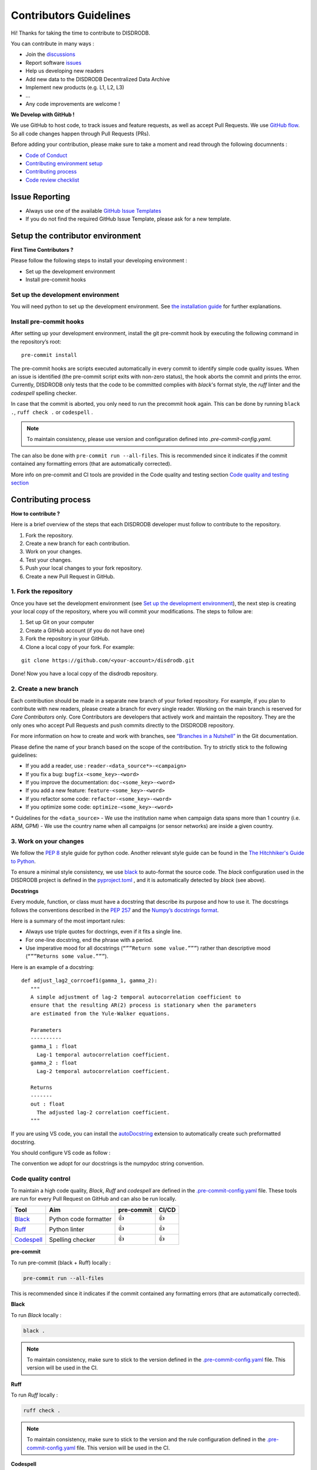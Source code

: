 Contributors Guidelines
===========================

Hi! Thanks for taking the time to contribute to DISDRODB.

You can contribute in many ways :

- Join the `discussions <https://github.com/ltelab/disdrodb/discussions>`__
- Report software `issues <#issue-reporting-guidelines>`__
- Help us developing new readers
- Add new data to the DISDRODB Decentralized Data Archive
- Implement new products (e.g. L1, L2, L3)
- ...
- Any code improvements are welcome !

**We Develop with GitHub !**

We use GitHub to host code, to track issues and feature requests, as well as accept Pull Requests.
We use `GitHub flow <https://docs.github.com/en/get-started/quickstart/github-flow>`__.
So all code changes happen through Pull Requests (PRs).


Before adding your contribution, please make sure to take a moment and read through the following documnents :

- `Code of Conduct <https://github.com/ltelab/disdrodb/blob/main/CODE_OF_CONDUCT.md>`__
- `Contributing environment setup <#contributing-environment-setup>`__
- `Contributing process <#contributing-process>`__
- `Code review checklist <#code-review-checklist>`__


Issue Reporting
-----------------

-  Always use one of the available `GitHub Issue
   Templates <https://github.com/ltelab/disdrodb/issues/new/choose>`__
-  If you do not find the required GitHub Issue Template, please ask for a new template.


Setup the contributor environment
-----------------------------------

**First Time Contributors ?**

Please follow the following steps to install your developing environment :

-  Set up the development environment
-  Install pre-commit hooks

Set up the development environment
~~~~~~~~~~~~~~~~~~~~~~~~~~~~~~~~~~~~~~

You will need python to set up the development environment.
See `the installation guide <https://disdrodb.readthedocs.io/en/latest/installation.html>`__ for further explanations.

Install pre-commit hooks
~~~~~~~~~~~~~~~~~~~~~~~~

After setting up your development environment, install the git pre-commit hook by executing the following command in the repository’s root:

::

   pre-commit install


The pre-commit hooks are scripts executed automatically in every commit
to identify simple code quality issues. When an issue is identified
(the pre-commit script exits with non-zero status), the hook aborts the
commit and prints the error. Currently, DISDRODB only tests that the
code to be committed complies with `black`'s format style, the `ruff` linter and the `codespell` spelling checker.

In case that the commit is aborted, you only need to run the precommit hook again.
This can be done by running   ``black .``,  ``ruff check .`` or ``codespell`` .

.. note::
	To maintain consistency, please use version and configuration defined into `.pre-commit-config.yaml`.



The can also be done with  ``pre-commit run --all-files``. This is recommended since it
indicates if the commit contained any formatting errors (that are automatically corrected).


More info on pre-commit and CI tools are provided in the Code quality and testing section
`Code quality and testing section <https://disdrodb.readthedocs.io/en/latest/contributors_guidelines.html#code-quality-control>`__



Contributing process
-----------------------

**How to contribute ?**


Here is a brief overview of the steps that each DISDRODB developer must follow to contribute to the repository.

1. Fork the repository.
2. Create a new branch for each contribution.
3. Work on your changes.
4. Test your changes.
5. Push your local changes to your fork repository.
6. Create a new Pull Request in GitHub.


.. image:: /static/collaborative_process.png




1. Fork the repository
~~~~~~~~~~~~~~~~~~~~~~~

Once you have set the development environment (see `Set up the development environment`_), the next step is creating
your local copy of the repository, where you will commit your
modifications. The steps to follow are:

1. Set up Git on your computer

2. Create a GitHub account (if you do not have one)

3. Fork the repository in your GitHub.

4. Clone a local copy of your fork. For example:

::

   git clone https://github.com/<your-account>/disdrodb.git

Done! Now you have a local copy of the disdrodb repository.

2. Create a new branch
~~~~~~~~~~~~~~~~~~~~~~~

Each contribution should be made in a separate new branch of your forked repository.
For example, if you plan to contribute with new readers, please create a branch for every single reader.
Working on the main branch is reserved for `Core Contributors` only.
Core Contributors are developers that actively work and maintain the repository.
They are the only ones who accept Pull Requests and push commits directly to the DISDRODB repository.

For more information on how to create and work with branches, see
`“Branches in a
Nutshell” <https://git-scm.com/book/en/v2/Git-Branching-Branches-in-a-Nutshell>`__
in the Git documentation.

Please define the name of your branch based on the scope of the contribution. Try to strictly stick to the following guidelines:

-  If you add a reader, use : ``reader-<data_source*>-<campaign>``
-  If you fix a bug: ``bugfix-<some_key>-<word>``
-  If you improve the documentation: ``doc-<some_key>-<word>``
-  If you add a new feature: ``feature-<some_key>-<word>``
-  If you refactor some code: ``refactor-<some_key>-<word>``
-  If you optimize some code: ``optimize-<some_key>-<word>``


\* Guidelines for the ``<data_source>``
- 	We use the institution name when campaign data spans more than 1 country (i.e. ARM, GPM)
- 	We use the country name when all campaigns (or sensor networks) are inside a given country.



3. Work on your changes
~~~~~~~~~~~~~~~~~~~~~~~~~~


We follow the `PEP 8 <https://pep8.org/>`__ style guide for python code.
Another relevant style guide can be found in the `The Hitchhiker's Guide to Python <https://docs.python-guide.org/writing/style/>`__.

To ensure a minimal style consistency, we use `black <https://black.readthedocs.io/en/stable/>`__ to auto-format the source code.
The `black` configuration used in the DISDRODB project is
defined in the `pyproject.toml <https://github.com/ltelab/disdrodb/blob/main/pyproject.toml>`__ ,
and it is automatically detected by `black` (see above).



**Docstrings**

Every module, function, or class must have a docstring that describe its
purpose and how to use it. The docstrings follows the conventions
described in the `PEP 257 <https://www.python.org/dev/peps/pep-0257/#multi-line-docstrings>`__
and the `Numpy’s docstrings
format <https://numpydoc.readthedocs.io/en/latest/format.html>`__.

Here is a summary of the most important rules:

-  Always use triple quotes for doctrings, even if it fits a single
   line.

-  For one-line docstring, end the phrase with a period.

-  Use imperative mood for all docstrings (``“””Return some value.”””``)
   rather than descriptive mood (``“””Returns some value.”””``).

Here is an example of a docstring:

::

    def adjust_lag2_corrcoef1(gamma_1, gamma_2):
       """
       A simple adjustment of lag-2 temporal autocorrelation coefficient to
       ensure that the resulting AR(2) process is stationary when the parameters
       are estimated from the Yule-Walker equations.

       Parameters
       ----------
       gamma_1 : float
         Lag-1 temporal autocorrelation coefficient.
       gamma_2 : float
         Lag-2 temporal autocorrelation coefficient.

       Returns
       -------
       out : float
         The adjusted lag-2 correlation coefficient.
       """


If you are using VS code, you can install the  `autoDocstring <https://marketplace.visualstudio.com/items?itemName=njpwerner.autodocstring>`_
extension to automatically create such preformatted docstring.

You should configure VS code as follow :


.. image:: /static/vs_code_settings.png


The convention we adopt for our docstrings is the numpydoc string convention.


Code quality control
~~~~~~~~~~~~~~~~~~~~~~~~~~~~~~~~~~~~


To maintain a high code quality, `Black`, `Ruff` and `codespell` are defined in the
`.pre-commit-config.yaml <https://github.com/ltelab/disdrodb/blob/main/.pre-commit-config.yaml>`_ file.
These tools are run for every Pull Request on GitHub and can also be run locally.


+-----------------------------------------------------------------------------------------------+------------------------------------------------------------------+------------+-------+
|  Tool                                                                                         | Aim                                                              | pre-commit | CI/CD |
+===============================================================================================+==================================================================+============+=======+
| `Black <https://black.readthedocs.io/en/stable/>`__                                           | Python code formatter                                            | 👍         | 👍    |
+-----------------------------------------------------------------------------------------------+------------------------------------------------------------------+------------+-------+
| `Ruff  <https://github.com/charliermarsh/ruff>`__                                             | Python linter                                                    | 👍         | 👍    |
+-----------------------------------------------------------------------------------------------+------------------------------------------------------------------+------------+-------+
| `Codespell  <https://github.com/codespell-project/codespell>`__                               | Spelling checker                                                 | 👍         | 👍    |
+-----------------------------------------------------------------------------------------------+------------------------------------------------------------------+------------+-------+



**pre-commit**

To run pre-commit (black + Ruff) locally :

.. code-block:: bash

   pre-commit run --all-files


This is recommended since it indicates if the commit contained any formatting errors (that are automatically corrected).



**Black**

To run `Black` locally :

.. code-block:: bash

	black .



.. note::
	To maintain consistency, make sure to stick to the version defined in the `.pre-commit-config.yaml <https://github.com/ltelab/disdrodb/blob/main/.pre-commit-config.yaml>`_ file. This version will be used in the CI.



**Ruff**

To run `Ruff` locally :

.. code-block:: bash

	ruff check .


.. note::
	To maintain consistency, make sure to stick to the version and the rule configuration defined in the `.pre-commit-config.yaml <https://github.com/ltelab/disdrodb/blob/main/.pre-commit-config.yaml>`_ file. This version will be used in the CI.



**Codespell**

To run `Codespell` locally :

.. code-block:: bash

	codespell


.. note::
	To maintain consistency, make sure to stick to the version and the rule configuration defined in the `.pre-commit-config.yaml <https://github.com/ltelab/disdrodb/blob/main/.pre-commit-config.yaml>`_ file. This version will be used in the CI.


In the table below, some CI tool are mentioned for your information, but does not need to be installed on your computer.
They are automatically run when you push your changes to the main repository via a GitHub Pull Request.


+----------------------------------------------------+-----------------------------------------------------------------------------------------------------------------------------------+
| Tool                                               | Aim                                                                                                                               |
+====================================================+===================================================================================================================================+
| `pre-commit.ci <https://pre-commit.ci/>`__         | Run pre-commit (as defined in `.pre-commit-config.yaml <https://github.com/ltelab/disdrodb/blob/main/.pre-commit-config.yaml>`_ ) |
+----------------------------------------------------+-----------------------------------------------------------------------------------------------------------------------------------+
| `CodeBeat <https://codebeat.co/>`__                | Automated code review and analysis tools                                                                                          |
+----------------------------------------------------+-----------------------------------------------------------------------------------------------------------------------------------+
| `CodeScene <https://codescene.com/>`__             | Automated code review and analysis tools                                                                                          |
+----------------------------------------------------+-----------------------------------------------------------------------------------------------------------------------------------+
| `CodeFactor <https://www.codefactor.io/>`__        | Automated code review and analysis tools                                                                                          |
+----------------------------------------------------+-----------------------------------------------------------------------------------------------------------------------------------+
| `Snyk Code <https://snyk.io/product/snyk-code/>`__ | Automated code security checks                                                                                                    |
+----------------------------------------------------+-----------------------------------------------------------------------------------------------------------------------------------+



4. Code testing
~~~~~~~~~~~~~~~~


Every code change must be tested !




**Pytest**

DISDRODB tests are written using the third-party `pytest <https://docs.pytest.org>`_ package.



The tests located in the ``/disdrodb/tests`` folder are used to test various functions of the code and are automatically run
when changes are pushed to the main repository through a GitHub Pull Request.

.. code-block:: bash

	pytest disdrodb/tests




To create a new reader test, simply add a small, single-station dataset and the associated files (issue, metadata), and expected data, in the following manner:

| 📁 disdrodb
| ├── 📁 tests
|     	├── 📁 data
|           ├── 📁 check_readers
|     	      ├── 📁 DISDRODB
|     		      ├── 📁 Raw
|     			      ├── 📁 `<DATA_SOURCE>` : e.g. GPM, ARM, EPFL, ...
|     				      ├── 📁 `<CAMPAIGN_NAME>` : e.g. PARSIVEL_2007
|     				         ├── 📁 data
|     				            ├── 📁 `<station_name>`.\*
|     				         ├── 📁 issue
|     				            ├── 📁 `<station_name>`.yml
|     				         ├── 📁 metadata
|     				            ├── 📁 `<station_name>`.yml
|     				         ├── 📁 ground_truth
|     				            ├── 📁 `<station_name>`.\*




A single test will run all readers with data that has been placed in the above-mentioned structure.
The raw data will be processed, and the resulting Apache Parquet files (L0A) will be compared to the ground truth.

The reader test succeeds if both files (ground truth and transformation of the raw file) are similar.


The Continuous Integration (CI) on GitHub runs tests and analyzes code coverage. The following tools are used:


+-----------------------------------------------------------------------------------------------+------------------------------------------------------------------+
|  Tool                                                                                         | Aim                                                              |
+===============================================================================================+==================================================================+
| `Pytest  <https://docs.pytest.org>`__                                                         | Execute unit tests and functional tests                          |
+-----------------------------------------------------------------------------------------------+------------------------------------------------------------------+
| `Coverage <https://coverage.readthedocs.io/>`__                                               | Measure the code coverage of the project's unit tests            |
+-----------------------------------------------------------------------------------------------+------------------------------------------------------------------+
| `CodeCov    <https://about.codecov.io/>`__                                                    | Uses the "coverage" package to generate a code coverage report.  |
+-----------------------------------------------------------------------------------------------+------------------------------------------------------------------+
| `Coveralls    <https://coveralls.io/>`__                                                      | Uses the "coverage" to track the quality of your code over time. |
+-----------------------------------------------------------------------------------------------+------------------------------------------------------------------+



5. Push your changes to your fork repository
~~~~~~~~~~~~~~~~~~~~~~~~~~~~~~~~~~~~~~~~~~~~~

During this process, pre-commit hooks will be run. Your commit will be
allowed only if quality requirements are fulfilled.

If you encounter errors, Black and Ruff can be run using the following command:

::

   pre-commit run --all-files

We follow a `commit message convention <https://www.conventionalcommits.org/en/v1.0.0/>`__, to have consistent git messages.
The goal is to increase readability and ease of contribution.



6. Create a new Pull Request in GitHub.
~~~~~~~~~~~~~~~~~~~~~~~~~~~~~~~~~~~~~~~~

Once your code has been uploaded into your DISDRODB fork, you can create
a Pull Request (PR) to the DISDRODB main branch.

**Recommendation for the Pull Request**

-  Add screenshots or GIFs for any UI changes. This will help the person reviewing your code to understand what you have changed and how it
   works.

-  Please use the pertinent template for the Pull Request, and fill it out accurately.
-  It is OK to have multiple small commits as you work on the PR - GitHub  will automatically squash it before merging.
-  If adding a new feature:

   -  Add accompanying test case.
   -  Provide a convincing reason to add this feature. Ideally, you should open a suggestion issue first and have it approved before working on it.
   -  Optionally, you can also present your issue in the repository `Discussions <https://github.com/ltelab/disdrodb/discussions>`__.

-  If fixing bug:

   -  If you are resolving a special issue, add ``(fix #xxxx)`` in your PR title for a better release log. For example: ``Update L0 encoding compression (fix #3899)``.
   -  Provide a detailed description of the bug in the PR.
   -  Add appropriate test coverage if applicable.



.. _section-1:

Code review checklist
---------------------

-  Ask to people to review your code:

   -  a person who knows the domain well and can spot bugs in the
      business logic;
   -  an expert in the technologies you are using who can help you
      improve the code quality.

-  When you are done with the changes after a code review, do another  self review of the code and write a comment to notify the reviewer,
   that the Pull Request is ready for another iteration.
-  Resolve all the review comments, making sure they are all addressed before another review iteration.
-  Make sure you do not have similar issues anywhere else in your Pull Request.
-  If you are not going to follow a code review recommendations, please add a comment explaining why you think the reviewer suggestion is not relevant.
-  Avoid writing comment like “done” of “fixed” on each code review comment.
   Reviewers assume you will do all suggested changes, unless you have a reason not to do some of them.
-  Sometimes it is okay to postpone changes — in this case you will need to add a ticket number to the Pull Request and to the code itself.

.. _section-2:


Credits
-------

Thank you to all the people who have already contributed to DISDRODB repository!

If you have contributed data and/or code to disdrodb, add your name to the `AUTHORS.md <https://github.com/ltelab/disdrodb/blob/main/AUTHORS.md>`__ file.
